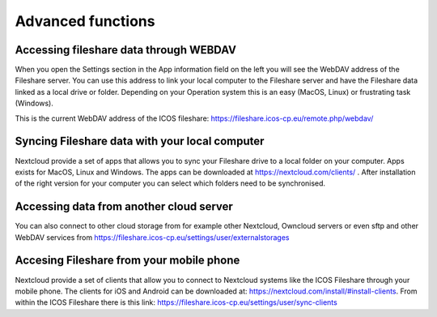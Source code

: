 ==================
Advanced functions 
==================

Accessing fileshare data through WEBDAV
---------------------------------------

When you open the Settings section in the App information field on the left you will see the WebDAV address of the Fileshare server. You can use this address to link your local computer to the Fileshare server and have the Fileshare data linked as a local drive or folder. Depending on your Operation system this is an easy (MacOS, Linux) or frustrating task (Windows).   

.. image:: webdav.png

This is the current WebDAV address of the ICOS fileshare: 
https://fileshare.icos-cp.eu/remote.php/webdav/

Syncing Fileshare data with your local computer
-----------------------------------------------

Nextcloud provide a set of apps that allows you to sync your Fileshare drive to a local folder on your computer. Apps exists for MacOS, Linux and Windows. The apps can be downloaded at https://nextcloud.com/clients/ . After installation of the right version for your computer you can select which folders need to be synchronised.

Accessing data from another cloud server
----------------------------------------

You can also connect to other cloud storage from for example other Nextcloud, Owncloud servers or even sftp and other WebDAV services from https://fileshare.icos-cp.eu/settings/user/externalstorages   


Accesing Fileshare from your mobile phone
-----------------------------------------

Nextcloud provide a set of clients that allow you to connect to Nextcloud systems like the ICOS Fileshare through your mobile phone. The clients for iOS and Android can be downloaded at:
https://nextcloud.com/install/#install-clients. From within the ICOS Fileshare there is this link: https://fileshare.icos-cp.eu/settings/user/sync-clients 
